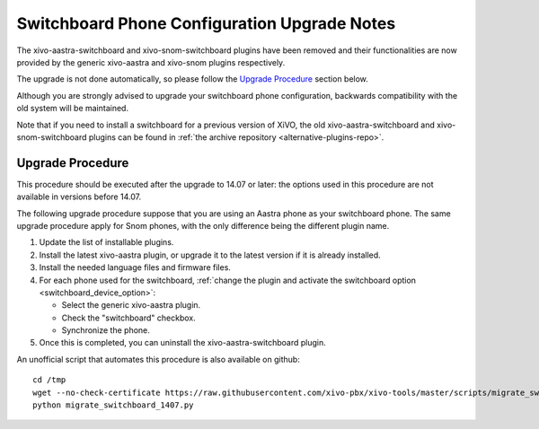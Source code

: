 *********************************************
Switchboard Phone Configuration Upgrade Notes
*********************************************

The xivo-aastra-switchboard and xivo-snom-switchboard plugins have been removed
and their functionalities are now provided by the generic xivo-aastra and xivo-snom
plugins respectively.

The upgrade is not done automatically, so please follow the `Upgrade Procedure`_
section below.

Although you are strongly advised to upgrade your switchboard phone configuration,
backwards compatibility with the old system will be maintained.

Note that if you need to install a switchboard for a previous version of XiVO, the old
xivo-aastra-switchboard and xivo-snom-switchboard plugins can be found in
:ref:`the archive repository <alternative-plugins-repo>`.


Upgrade Procedure
=================

This procedure should be executed after the upgrade to 14.07 or later: the options used in this procedure
are not available in versions before 14.07.

The following upgrade procedure suppose that you are using an Aastra phone as your
switchboard phone. The same upgrade procedure apply for Snom phones, with
the only difference being the different plugin name.

#. Update the list of installable plugins.
#. Install the latest xivo-aastra plugin, or upgrade it to the latest version if it is already installed.
#. Install the needed language files and firmware files.
#. For each phone used for the switchboard, :ref:`change the plugin and activate the switchboard option <switchboard_device_option>`:

   * Select the generic xivo-aastra plugin.
   * Check the "switchboard" checkbox.
   * Synchronize the phone.
#. Once this is completed, you can uninstall the xivo-aastra-switchboard plugin.

An unofficial script that automates this procedure is also available on github::

   cd /tmp
   wget --no-check-certificate https://raw.githubusercontent.com/xivo-pbx/xivo-tools/master/scripts/migrate_switchboard_1407.py
   python migrate_switchboard_1407.py

